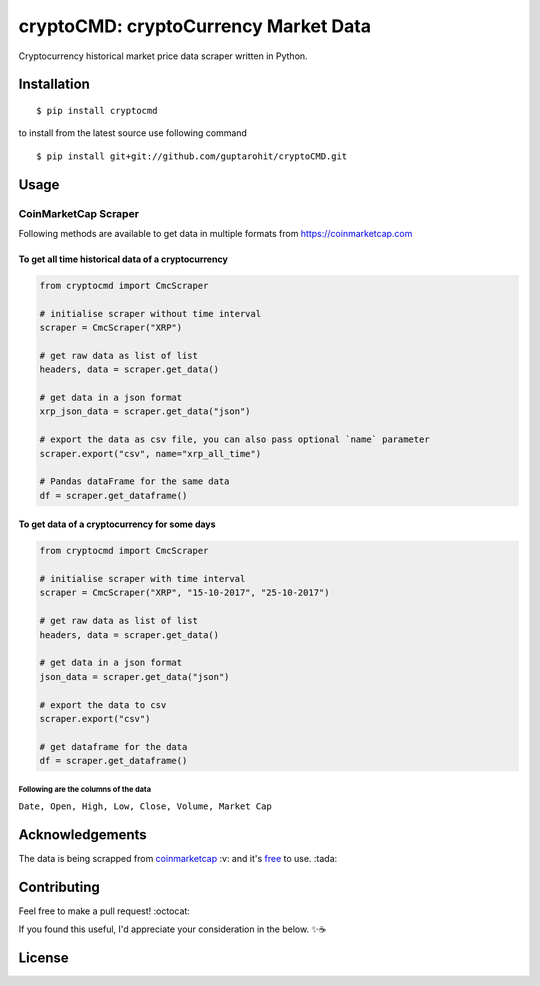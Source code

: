 .. -*-restructuredtext-*-

cryptoCMD: cryptoCurrency Market Data
======================================

.. image:: https://img.shields.io/pypi/v/cryptoCMD.svg
    :target: https://pypi.python.org/pypi/cryptoCMD

.. image:: https://travis-ci.org/guptarohit/cryptoCMD.svg?branch=master
    :target: https://travis-ci.org/guptarohit/cryptoCMD
    
.. image:: https://app.fossa.io/api/projects/git%2Bgithub.com%2Fguptarohit%2FcryptoCMD.svg?type=shield
    :target: https://app.fossa.io/projects/git%2Bgithub.com%2Fguptarohit%2FcryptoCMD?ref=badge_shield
    :alt: FOSSA Status

.. image:: https://img.shields.io/pypi/l/cryptoCMD.svg
    :target: https://github.com/guptarohit/cryptoCMD/blob/master/LICENSE

.. image:: https://img.shields.io/pypi/pyversions/cryptoCMD.svg
    :target: https://pypi.python.org/pypi/cryptoCMD

.. image:: https://pepy.tech/badge/cryptoCMD
    :target: https://pepy.tech/project/cryptoCMD
    :alt: Downloads

.. image:: https://img.shields.io/badge/code%20style-black-000000.svg
    :target: https://github.com/ambv/black
    :alt: Code style: black

Cryptocurrency historical market price data scraper written in Python.


Installation
------------

::

    $ pip install cryptocmd

to install from the latest source use following command

::

    $ pip install git+git://github.com/guptarohit/cryptoCMD.git


Usage
------
=====================
CoinMarketCap Scraper
=====================

Following methods are available to get data in multiple formats from https://coinmarketcap.com

To get all time historical data of a cryptocurrency
^^^^^^^^^^^^^^^^^^^^^^^^^^^^^^^^^^^^^^^^^^^^^^^^^^^

.. code:: python

    from cryptocmd import CmcScraper

    # initialise scraper without time interval
    scraper = CmcScraper("XRP")

    # get raw data as list of list
    headers, data = scraper.get_data()

    # get data in a json format
    xrp_json_data = scraper.get_data("json")

    # export the data as csv file, you can also pass optional `name` parameter
    scraper.export("csv", name="xrp_all_time")

    # Pandas dataFrame for the same data
    df = scraper.get_dataframe()

To get data of a cryptocurrency for some days
^^^^^^^^^^^^^^^^^^^^^^^^^^^^^^^^^^^^^^^^^^^^^

.. code:: python

    from cryptocmd import CmcScraper

    # initialise scraper with time interval
    scraper = CmcScraper("XRP", "15-10-2017", "25-10-2017")

    # get raw data as list of list
    headers, data = scraper.get_data()

    # get data in a json format
    json_data = scraper.get_data("json")

    # export the data to csv
    scraper.export("csv")

    # get dataframe for the data
    df = scraper.get_dataframe()


Following are the columns of the data
"""""""""""""""""""""""""""""""""""""
``Date, Open, High, Low, Close, Volume, Market Cap``


Acknowledgements
----------------
The data is being scrapped from `coinmarketcap <https://coinmarketcap.com>`_ :v: and it's `free <https://coinmarketcap.com/faq/>`_ to use. :tada:


Contributing
------------

Feel free to make a pull request! :octocat:

If you found this useful, I'd appreciate your consideration in the below. ✨☕

.. image:: https://user-images.githubusercontent.com/7895001/52529389-e2da5280-2d16-11e9-924c-4fe3f309c780.png
    :target: https://www.buymeacoffee.com/rohitgupta
    :alt: Buy Me A Coffee

.. image:: https://user-images.githubusercontent.com/7895001/52529390-e8379d00-2d16-11e9-913b-4d09db90403f.png
    :target: https://www.patreon.com/bePatron?u=14009502
    :alt: Become a Patron!


License
-------

.. image:: https://app.fossa.io/api/projects/git%2Bgithub.com%2Fguptarohit%2FcryptoCMD.svg?type=large
    :target: https://app.fossa.io/projects/git%2Bgithub.com%2Fguptarohit%2FcryptoCMD?ref=badge_large
    :alt: FOSSA Status
